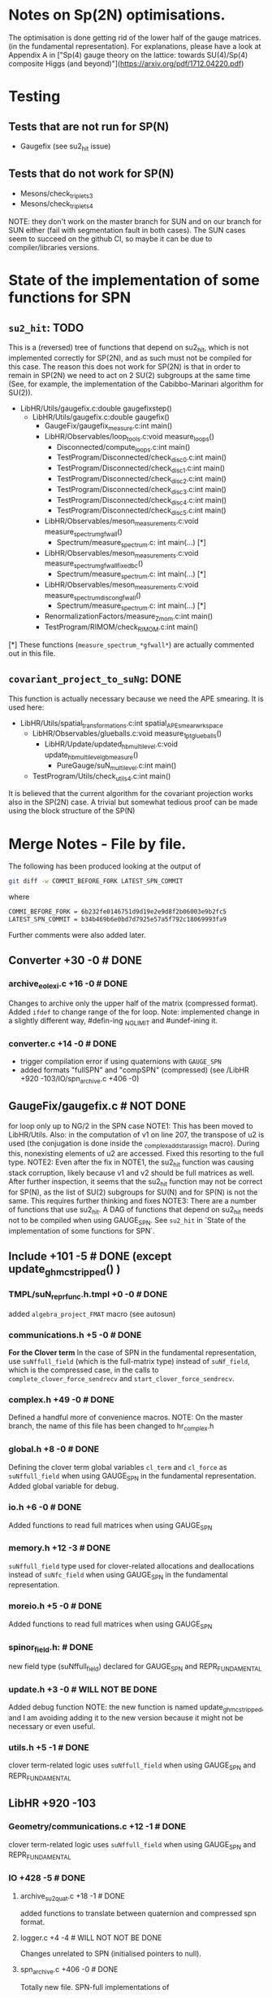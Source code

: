 * Notes on Sp(2N) optimisations.

The optimisation is done getting rid
of the lower half of the gauge matrices.
(in the fundamental representation).
For explanations, please have a look at Appendix A
in 
["Sp(4) gauge theory on the lattice: towards SU(4)/Sp(4) composite Higgs (and beyond)"](https://arxiv.org/pdf/1712.04220.pdf)

*  Testing
** Tests that are not run for SP(N)
- Gaugefix (see su2_hit issue)
** Tests that do not work for SP(N) 
- Mesons/check_triplets_3
- Mesons/check_triplets_4

NOTE: they don't work on the master branch for SUN and on our branch for SUN 
      either (fail with segmentation fault in both cases).
      The SUN cases seem to succeed on the github CI, so maybe it can be due
      to compiler/libraries versions.

* State of the implementation of some functions for SPN 

** ~su2_hit~: TODO
This is a (reversed) tree of functions that depend on su2_hit,
which is not implemented
correctly for SP(2N), 
and as such must not be compiled for this case.
The reason this does not work for SP(2N) 
is that in order to remain in SP(2N)
we need to act on 2 SU(2) subgroups 
at the same time
(See, for example, the implementation of 
the  Cabibbo-Marinari algorithm for SU(2)).

- LibHR/Utils/gaugefix.c:double gaugefixstep()
  - LibHR/Utils/gaugefix.c:double gaugefix()
    - GaugeFix/gaugefix_measure.c:int main()
    - LibHR/Observables/loop_tools.c:void measure_loops()
      - Disconnected/compute_loops.c:int main()
      - TestProgram/Disconnected/check_disc_0.c:int main()
      - TestProgram/Disconnected/check_disc_1.c:int main()
      - TestProgram/Disconnected/check_disc_2.c:int main()
      - TestProgram/Disconnected/check_disc_3.c:int main()
      - TestProgram/Disconnected/check_disc_4.c:int main()
      - TestProgram/Disconnected/check_disc_5.c:int main()
    - LibHR/Observables/meson_measurements.c:void measure_spectrum_gfwall()
      - Spectrum/measure_spectrum.c: int main(...)  [*]
    - LibHR/Observables/meson_measurements.c:void measure_spectrum_gfwall_fixedbc()
      - Spectrum/measure_spectrum.c: int main(...)  [*]
    - LibHR/Observables/meson_measurements.c:void measure_spectrum_discon_gfwall()
      - Spectrum/measure_spectrum.c: int main(...)  [*]
    - RenormalizationFactors/measure_Z_mom.c:int main() 
    - TestProgram/RIMOM/check_RIMOM.c:int main()


[*] These functions (~measure_spectrum_*gfwall*~) are actually commented out
    in this file.

** ~covariant_project_to_suNg~: DONE
This function is actually necessary because we need the APE smearing.
It is used here:

- LibHR/Utils/spatial_transformations.c:int spatial_APE_smear_wrkspace
  - LibHR/Observables/glueballs.c:void measure_1pt_glueballs()
    - LibHR/Update/updated_hb_multilevel.c:void update_hb_multilevel_gb_measure()
      - PureGauge/suN_multilevel.c:int main()
  - TestProgram/Utils/check_utils_4.c:int main()

It is believed that the current algorithm 
for the covariant projection
works also in the SP(2N) case.
A trivial but somewhat tedious proof
can be made using the block structure 
of the SP(N)


* Merge Notes - File by file.

The following has been produced 
looking at the output of 
#+BEGIN_SRC bash
git diff -w COMMIT_BEFORE_FORK LATEST_SPN_COMMIT
#+END_SRC 
  where
#+BEGIN_SRC bash
COMMI_BEFORE_FORK = 6b232fe0146751d9d19e2e9d8f2b06003e9b2fc5 
LATEST_SPN_COMMIT = b34b469b6e0bd7d7925e57a5f792c18069993fa9
#+END_SRC 
  Further comments were also added later.

** Converter +30 -0 # DONE 
*** archive_eolexi.c +16 -0 # DONE
   Changes to archive only the upper half of the matrix (compressed format). Added ~ifdef~ 
   to change range of the for loop.
   Note: implemented change in a slightly different way, #defin-ing _NGLIMIT 
         and #undef-ining it.
*** converter.c +14 -0 # DONE
   - trigger compilation error if using quaternions with ~GAUGE_SPN~
   - added formats "fullSPN" and "compSPN" (compressed)
     (see /LibHR +920 -103/IO/spn_archive.c +406 -0)

** GaugeFix/gaugefix.c # NOT DONE
  for loop only up to NG/2 in the SPN case
  NOTE1: This has been moved to LibHR/Utils.
         Also: in the computation of v1 on line 207, the transpose of u2 is 
         used (the conjugation is done inside the _complex_add_star_assign 
         macro). During this, nonexisting elements of u2 are accessed. 
         Fixed this resorting to the full type.
  NOTE2: Even after the fix in NOTE1, the su2_hit function was causing 
         stack corruption, likely because v1 and v2 should be full 
         matrices as well. 
         After further inspection, it seems that the su2_hit function may 
         not be correct for SP(N), as the list of SU(2) subgroups for 
         SU(N) and for SP(N) is not the same.  
         This requires further thinking and fixes
  NOTE3: There are a number of functions that use su2_hit. 
         A DAG of functions that depend on su2_hit needs not to be compiled
         when using GAUGE_SPN.
         See ~su2_hit~ in `State of the implementation of some functions for SPN`.
         

** Include +101 -5 # DONE (except update_ghmc_stripped() )
***  TMPL/suN_repr_func.h.tmpl +0 -0 # DONE
   added ~algebra_project_FMAT~ macro (see autosun)
*** communications.h +5 -0 # DONE
   **For the Clover term**
   In the case of SPN in the fundamental representation, use ~suNffull_field~ 
   (which is the full-matrix type) instead of ~suNf_field~, which is the compressed
   case, in the calls to ~complete_clover_force_sendrecv~ and 
   ~start_clover_force_sendrecv~.
*** complex.h +49 -0 # DONE
   Defined a handful more of convenience macros.
   NOTE: On the master branch, the name of this file has been changed to
         hr_complex.h
*** global.h +8 -0 # DONE
   Defining the clover term global variables ~cl_term~ and ~cl_force~ as
   ~suNffull_field~ when using GAUGE_SPN in the fundamental representation.
   Added global variable for debug.
*** io.h +6 -0 # DONE
   Added functions to read full matrices when using GAUGE_SPN
*** memory.h +12 -3 # DONE
   ~suNffull_field~ type used for clover-related allocations and deallocations 
   instead of ~suNfc_field~ when using GAUGE_SPN in the fundamental representation.
*** moreio.h +5 -0 # DONE
   Added functions to read full matrices when using GAUGE_SPN
*** spinor_field.h: # DONE
   new field type (suNffull_field) declared for GAUGE_SPN and REPR_FUNDAMENTAL
*** update.h +3 -0 # WILL NOT BE DONE 
   Added debug function
   NOTE: the new function is named update_ghmc_stripped, and I am avoiding 
         adding it to the new version because it might not be necessary or 
         even useful.
*** utils.h +5 -1 # DONE
   clover term-related logic uses ~suNffull_field~ when using GAUGE_SPN and 
   REPR_FUNDAMENTAL

** LibHR +920 -103
*** Geometry/communications.c +12 -1 # DONE
   clover term-related logic uses ~suNffull_field~ when using GAUGE_SPN and 
   REPR_FUNDAMENTAL

*** IO +428 -5 # DONE
**** archive_su2quat.c +18 -1 # DONE
    added functions to translate between quaternion and compressed spn format.
**** logger.c +4 -4 # WILL NOT NOT BE DONE
    Changes unrelated to SPN (initialised pointers to null).
**** spn_archive.c +406 -0 # DONE
    Totally new file. SPN-full implementations of 
    - write_gauge_field
    - write_gauge_field_matrix
    - read_gauge_field
    - read_gauge_field_matrix
    with a '_fullSPN' suffix. These functions are only used in converter.c    
    Note: Just copied the file "as is" for now.

*** Memory +20 -0 # DONE
**** amalloc.c +14 -0 # WILL NOT BE DONE
    Debugging function added - unrelated to SPN
**** field_alloc.c +6 -0 # DONE
    Declaration of memory function for clover terms must use ~suNffull_field~.
    (clover term-related logic uses ~suNffull_field~ when using GAUGE_SPN and 
    REPR_FUNDAMENTAL)
*** Random/random_suNg.c +37 -2 # DONE
   Adaptation to produce SPN random matrices 
   NOTE: simplified #ifdefs

*** Update +328 -86 # DONE
**** Dphi.c +9 -9 # DONE
    Changes to ~Cphi_~. (_)
    NOTE: Added changes, but enclosed in #ifdefs.
    We need to use full matrix operations instead of compressed matrix ones.
**** cabmar.c +86 -1 # DONE
    implementation of the Cabibbo-Marinari algorithm for SPN
    NOTE: Just copy-pasted the new implementation of the Cabibbo-Marinari 
          algorithm for SPN enclosed in #ifdefs.
**** clover_tools.c +16 -7 # DONE
    clover term-related logic uses ~suNffull~ when using GAUGE_SPN and 
    REPR_FUNDAMENTAL (clover loop is fine with compressed matrices, though).
**** force_fermion_core.c +55 -45 # DONE (cheking)
    - clover term-related logic uses ~suNffull~ when using GAUGE_SPN and 
      REPR_FUNDAMENTAL . Calculations done in compressed formats need to be expanded.
      Full matrix operations are needed here in the clover, spn, fundamental case.
    - in force_fermion_core, 
      - suNf -> suNf_FMAT
      - _algebra_project -> _algebra_project_FMAT
      NOTES:
      1. There are a number of new functions that were not in the 
         version of the code we worked on for SPN. 
      2. The matrix types must be checked. Should "FMAT" types be able
         to hold the full matrix so that we do not need the "full" 
         versions? (who knows?)
      3. The "WITH_EXPCLOVER" flag is not compatible with GAUGE_SPN, 
         as it requires the routine "doublehorner" to be defined,
         but it is defined only for NF in {2,3}

**** force_hmc_ff.c +0 -0 # DONE
    in force_hmc_ff
    - suNf -> suNf_FMAT
    - _algebra_project -> _algebra_project_FMAT
    NOTES: Relevant changes were already made.
**** force_scalar.c +4 -0 #DONE
    in the calculation of the outer product, the loop goes only until NG * NG / 2
    NOTE: I suspect that this is wrong. It should actually be using a full NxN
          matrix in the computations.
    NOTE: Implemented possible fix.
**** luscherweisz.c +79 -20 # DONE
    - redefinition of S (shift by a constant) in ~test_wilson_action_and_force()~, 
      used only in Tests
      NOTE: The test that uses this function (PureGauge/check_puregauge3.c) is actually
            disabled, and is actually not even compiled.
    - loop on generators NG * NG - 1 -> NG * (NG+1) /2 for SPN 
    (changes to make the tests work again?)
    - the calls to lw_force and force0 had the wrong number of parameters. Changed the
      way arguments are passed to them.
**** random_momenta.c +1 -3 # DONE
    Redefinition of the number of generators as
#+BEGIN_SRC c
const int ngen = sizeof(suNg_algebra_vector) / sizeof(double);
#+END_SRC
**** representation.c +6 -1 # DONE
    For SPN, the function _group_represent2 is just a thin wrapper around the macro
    _group_represent.
**** update_mt.c +72 -0 # DONE 
    new function ~update_ghmc_stripped~ for debug purposes.
    NOTE: new function not implemented in merge.

*** Utils +95 -9 # DONE
**** HYP_smearing.c +2 -2 # DONE
    Some functions not working for SPN are removed from compilation or throw an 
    error at runtime.
**** TMPL/suN_exp.c.tmpl +24 -1 # DONE
    Added taylor exponentiation in the template
**** boundary_conditions.c +25 -1 # DONE
    clover term-related logic uses ~suNffull_field~ when using GAUGE_SPN and 
    REPR_FUNDAMENTAL
    NOTES: There are a number of nwe functions that were not in the version
           of the code we worked on for spn.
**** det_suNg.c +8 -2 # DONE
    In the SPN case the determinant is computed expanding to a full matrix and 
    then reusing the existing suN code. 
    NOTE: The file name has been changed to det_hermNg.c
**** inv_suNg.c +9 -2 # DONE 
    In the SPN case the inverse is computed expanding to a full matrix and 
    then reusing the existing suN code.
    NOTE: The file name has been changed to inv_hermNg.c
    NOTE: A change to the last loop in inv_hermNg (previously inv_suNg)
          to prevent it from going beyond the last element of the SPN matrix
          ss missing. # DONE
**** suN_utils.c +26 -1 # DONE
    rewrite of project_to_suNg for the SPN case. 
    NOTE: project_cooling_to_suNg and covariant_project_to_suNg not 
          implemented for GAUGE_SPN. Excluded functions from compilation
    NOTE: rewrite of project_to_suNg_flt for the SPN case IS MISSING #DONE

** Make +1929 -63
*** MkRules +7 -0 # DONE
Guard against use of SP2

*** Utils +1908 -48 # FIRST PASS DONE
**** autosun +538 -30
***** adjoint.h +14 -1
- in init(): case for spn added. dimension of the algebra.
- group_represent(): case for spn added, uses spmatrix
***** antisymmetric.h +41 -0
- the dimension of the representation for SPN is N * (N-1)/2-1, one of 
  the generators must be removed from the usual construction (the omega-like
  one?)
- group_represent(): case for spn added, uses spmatrix
***** fundamental.h +12 -1
- in group_represent, added case for SPN, with compressed version
***** list.h +9 -0
Added header guards and a bunch of includes.
***** matrix.h +81 -0
- Added header guards and a bunch of includes.
- Added string representation for compressed assignment
- Definition of spmatrix
***** polynomial.h +6 -0
Added header guards and a bunch of includes.
***** representation.h +24 -0
Added header guards and a bunch of includes.
***** sparse.h +9 -0
Added header guards and a bunch of includes.
***** sun.h +323 -27
- Added header guards and a bunch of includes.
- from ~ifdef~ to ~switch()~ for group type.
- written luscher exponentiation for SPN 
- Other trivial changes.
***** symmetric.h +10 -1
- group_represent(): case for spn added, uses spmatrix
***** write_suN_headers.pl +1366 -14  
Written the code for generating spn-compressed macros.
[partially automatically, mostly manually converted]

** RenormalizationFactors/measure_Z_mom.c +2 -0 +2 -0  # DONE
  just logging in main() for SPN

** Spectrum +6 -0 # DONE
*** measure_formfactor.c +2 -0 # DONE 
   just logging in main() for SPN
*** measure_spectrum.c +2 -0 # WILL NOT BE DONE
   just logging in main() for SPN
   NOTES: The part of the code where the change was made does not exist any
          more
*** mk_mesons_with_z2semwall_new.c +2 -0 # DONE
   just logging in main() for SPN

** TestProgram +2423 -80 
  A number of test programs were broken. Some of them were fixed, and some
  have been added (see, e.g., SPNtoSUNRegression) with some convenience scripts.

** WilsonFlow +20 -4 # DONE
*** WF_measure.c +2 -0 # WILL NOT BE DONE
   just logging in main() for SPN
   NOTES: The part of the code where the change was made does not exist any
          more
*** WF_measure_adaptative.c +2 -0 # WILL NOT BE DONE
   just logging in main() for SPN
   NOTES: The file does not exist any more 
*** wilsonflow.c +16 -4 # DONE
   Changes in matrix size NG * NG -> NG * NG / 2 and algebra dimension 
   (NG * NG - 1) -> (NG * (NG + 1) / 2) for the SPN case
   NOTE: Defined _MATRIX_DIM and _ALGEBRA_DIM macros (with #define and #undef)
   NOTE: this was in conflict with master because of indentation. Trivial fix.

